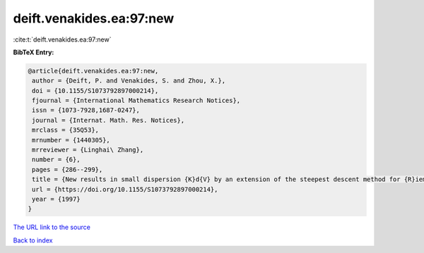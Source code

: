deift.venakides.ea:97:new
=========================

:cite:t:`deift.venakides.ea:97:new`

**BibTeX Entry:**

.. code-block:: bibtex

   @article{deift.venakides.ea:97:new,
    author = {Deift, P. and Venakides, S. and Zhou, X.},
    doi = {10.1155/S1073792897000214},
    fjournal = {International Mathematics Research Notices},
    issn = {1073-7928,1687-0247},
    journal = {Internat. Math. Res. Notices},
    mrclass = {35Q53},
    mrnumber = {1440305},
    mrreviewer = {Linghai\ Zhang},
    number = {6},
    pages = {286--299},
    title = {New results in small dispersion {K}d{V} by an extension of the steepest descent method for {R}iemann-{H}ilbert problems},
    url = {https://doi.org/10.1155/S1073792897000214},
    year = {1997}
   }
`The URL link to the source <ttps://doi.org/10.1155/S1073792897000214}>`_


`Back to index <../By-Cite-Keys.html>`_
